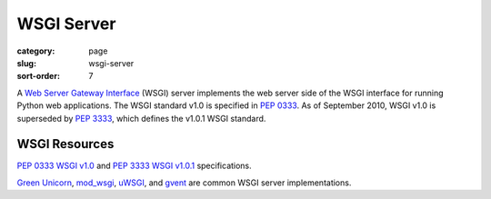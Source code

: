 WSGI Server
===========

:category: page
:slug: wsgi-server
:sort-order: 7

A `Web Server Gateway Interface <http://wsgi.readthedocs.org/en/latest/>`_ 
(WSGI) server implements the web server side of the WSGI interface for 
running Python web applications. The WSGI standard v1.0 is specified in 
`PEP 0333 <http://www.python.org/dev/peps/pep-0333/>`_. As of September 2010, 
WSGI v1.0 is superseded by 
`PEP 3333 <http://www.python.org/dev/peps/pep-3333/>`_, which defines the
v1.0.1 WSGI standard.

WSGI Resources
--------------
`PEP 0333 WSGI v1.0 <http://www.python.org/dev/peps/pep-0333/>`_ 
and
`PEP 3333 WSGI v1.0.1 <http://www.python.org/dev/peps/pep-3333/>`_ 
specifications.

`Green Unicorn <http://gunicorn.org/>`_, 
`mod_wsgi <http://code.google.com/p/modwsgi/>`_,
`uWSGI <https://github.com/unbit/uwsgi-docs>`_, and
`gvent <http://www.gevent.org/>`_ are common WSGI server implementations.
